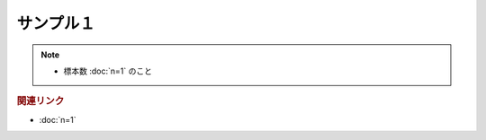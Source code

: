 サンプル１
==========================================================
.. note:: 
  * 標本数 :doc:`n=1` のこと

.. rubric:: 関連リンク
* :doc:`n=1`

